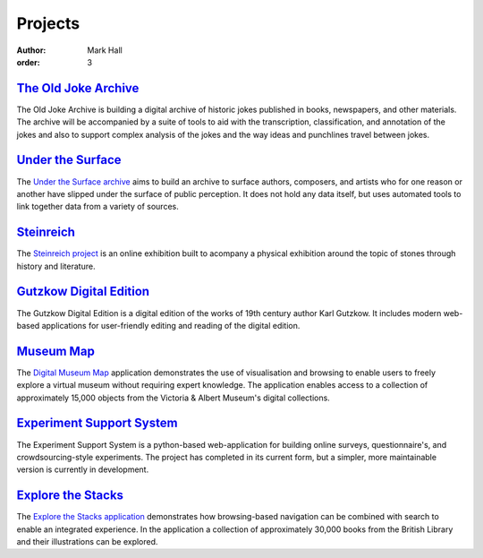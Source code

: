 Projects
########

:author: Mark Hall
:order: 3

`The Old Joke Archive <{filename}projects/the-old-joke-archive.rst>`_
---------------------------------------------------------------------

The Old Joke Archive is building a digital archive of historic jokes published
in books, newspapers, and other materials. The archive will be accompanied by a
suite of tools to aid with the transcription, classification, and annotation of
the jokes and also to support complex analysis of the jokes and the way ideas
and punchlines travel between jokes.

`Under the Surface <{filename}projects/under-the-surface.rst>`_
---------------------------------------------------------------

The `Under the Surface archive <https://under-the-surface.uzi.uni-halle.de>`_
aims to build an archive to surface authors, composers, and artists who for
one reason or another have slipped under the surface of public perception. It
does not hold any data itself, but uses automated tools to link together data
from a variety of sources.

`Steinreich <{filename}projects/steinreich.rst>`_
-------------------------------------------------

The `Steinreich project <https://steinreich.uzi.uni-halle.de>`_ is an online
exhibition built to acompany a physical exhibition around the topic of stones
through history and literature.

`Gutzkow Digital Edition <{filename}projects/gutzkow-digital-edition.rst>`_
---------------------------------------------------------------------------

The Gutzkow Digital Edition is a digital edition of the works of 19th century
author Karl Gutzkow. It includes modern web-based applications for user-friendly
editing and reading of the digital edition.

`Museum Map <{filename}projects/digital-museum-map.rst>`_
---------------------------------------------------------

The `Digital Museum Map`_ application demonstrates the use of visualisation and
browsing to enable users to freely explore a virtual museum without requiring
expert knowledge. The application enables access to a collection of approximately
15,000 objects from the Victoria & Albert Museum's digital collections.

.. _`Digital Museum Map`: https://museum-map.uzi.uni-halle.de

`Experiment Support System <{filename}projects/ess.rst>`_
---------------------------------------------------------

The Experiment Support System is a python-based web-application for building
online surveys, questionnaire's, and crowdsourcing-style experiments. The project
has completed in its current form, but a simpler, more maintainable version
is currently in development.

.. class:: project-completed

`Explore the Stacks <{filename}projects/explore-the-stacks.rst>`_
-----------------------------------------------------------------

The `Explore the Stacks application`_ demonstrates how browsing-based navigation
can be combined with search to enable an integrated experience. In the
application a collection of approximately 30,000 books from the British Library
and their illustrations can be explored.

.. _`Explore the Stacks application`: https://explore-the-stacks.uzi.uni-halle.de
